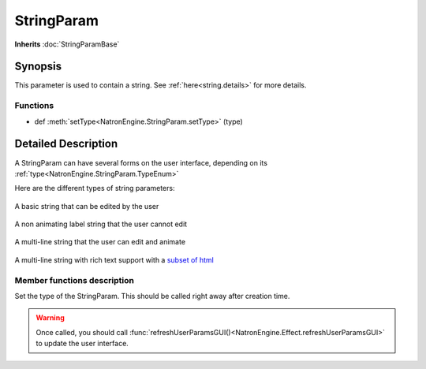 .. module:: NatronEngine
.. _StringParam:

StringParam
***********

**Inherits** :doc:`StringParamBase`

Synopsis
--------

This parameter is used to contain a string.
See :ref:`here<string.details>` for more details.

Functions
^^^^^^^^^

- def :meth:`setType<NatronEngine.StringParam.setType>` (type)

.. _string.details:

Detailed Description
--------------------

A StringParam can have several forms on the user interface, depending on its
:ref:`type<NatronEngine.StringParam.TypeEnum>`

Here are the different types of string parameters:

.. figure:: stringParam.png
   :width: 400px
   :align: center

   A basic string that can be edited by the user

.. figure:: stringLabel.png
   :width: 400px
   :align: center

   A non animating label string that the user cannot edit

.. figure:: multiLineString.png
   :width: 400px
   :align: center

   A multi-line string that the user can edit and animate

.. figure:: multiLineRichTextParam.png
   :width: 400px
   :align: center

   A multi-line string with rich text support with a `subset of html <https://qt-project.org/doc/qt-4.8/richtext-html-subset.html>`_

Member functions description
^^^^^^^^^^^^^^^^^^^^^^^^^^^^

.. method:: NatronEngine.StringParam.setType(type)


    :param type: :attr:`NatronEngine.StringParam.TypeEnum`

Set the type of the StringParam. This should be called right away after creation
time.

.. warning::

    Once called, you should call :func:`refreshUserParamsGUI()<NatronEngine.Effect.refreshUserParamsGUI>`
    to update the user interface.
